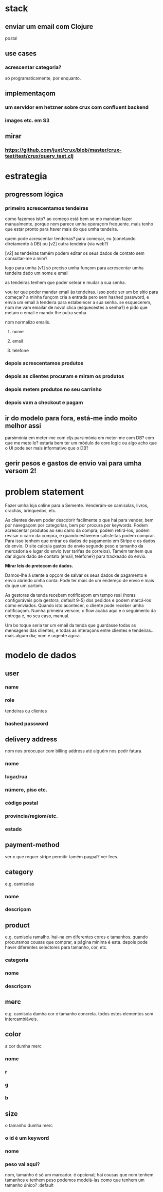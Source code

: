 * stack
** enviar um email com Clojure
   postal
** use cases
*** acrescentar categoria?
    só programaticamente, por enquanto.
** implementaçom
*** um servidor em hetzner sobre crux com confluent backend
*** images etc. em S3
** mirar
*** https://github.com/juxt/crux/blob/master/crux-test/test/crux/query_test.clj

* estrategia

** progressom lógica
*** primeiro acrescentamos tendeiras
    como fazemos isto?  ao começo está bem se mo mandam fazer manualmente,
    porque nom parece umha operaçom frequente. mais tenho que estar pronto para
    haver mais do que umha tendeira.

    quem pode acrescentar tendeiras? para começar, eu (conetando diretamente à
    DB) ou [v2] outra tendeira (via web?)

    [v2] as tendeiras tamém podem editar os seus dados de contato sem
    consultar-me a mim?

    logo para umha [v1] só preciso umha funçom para acrescentar umha tendeira
    dado um nome e email

    as tendeiras tenhem que poder setear e mudar a sua senha.

    vou ter que poder mandar email às tendeiras.  isso pode ser um bo sítio para
    começar? a minha funçom cria a entrada pero sem hashed password, e envia um
    email à tendeira para estabelecer a sua senha.  se esquecerem, nom me vam
    emailar de novo!  clica (esquecestes a senha?) e pido que metam o email e
    mando-lhe outra senha.

    nom normalizo emails.

**** nome
**** email
**** telefone
*** depois acrescentamos produtos
*** depois as clientes procuram e miram os produtos
*** depois metem produtos no seu carrinho
*** depois vam a checkout e pagam
** ir do modelo para fora, está-me indo moito melhor assi
   parsimónia em meter-me com cljs
   parsimónia em meter-me com DB?
   com que me meto lo?
   estaria bem ter um módulo de core logic ou algo
   acho que o UI pode ser mais informativo que o DB?
** gerir pesos e gastos de envio vai para umha versom 2!

* problem statement

  Fazer umha loja online para a Semente.  Venderám-se camisolas, livros,
  crachás, brinquedos, etc.

  As clientes devem poder descobrir facilmente o que hai para vender, bem por
  navegaçom por categorias, bem por procura por keywords. Podem acrescentar
  produtos ao seu carro da compra, podem retirá-los, podem revisar o carro da
  compra, e quando estiverem satisfeitas podem comprar. Para isso tenhem que
  entrar os dados de pagamento em Stripe e os dados de envio. O site calcula
  gastos de envio segundo peso e tamanho da mercadoria e lugar do envio (ver
  tarifas de correios). Tamém tenhem que dar algum dado de contato (email,
  telefone?) para trackeado do envio.

  **Mirar leis de proteçom de dados.**

  Damos-lhe à utente a opçom de salvar os seus dados de pagamento e envio
  abrindo umha conta. Pode ter mais de um endereço de envio e mais do que um
  cartom.

  As gestoras da tenda recebem notificaçom em tempo real (horas configuráveis
  pola gestora, default 9-5) dos pedidos e podem marcá-los como enviados.
  Quando isto acontecer, o cliente pode receber umha notificaçom. Numha
  primeira versom, o flow acaba aqui e o seguimento da entrega é, no seu caso,
  manual.

  Um bo toque seria ter um email da tenda que guardasse todas as mensagens das
  clientes, e todas as interaçons entre clientes e tendeiras... mais algum dia;
  nom é urgente agora.


* modelo de dados
** user
*** name
*** role
   tendeiras ou clientes
*** hashed password
** delivery address
   nom nos preocupar com billing address até alguém nos pedir fatura.
*** nome
*** lugar/rua
*** número, piso etc.
*** código postal
*** província/regiom/etc.
*** estado
** payment-method
   ver o que requer stripe
   permitir tamém paypal? ver fees.
** category
   e.g. camisolas
*** nome
*** descriçom
** product
   e.g. camisola ramalho.  hai-na em diferentes cores e tamanhos. quando
   procuramos cousas que comprar, a página mínima é esta.  depois pode haver
   diferentes selectores para tamanho, cor, etc.
*** categoria
*** nome
*** descriçom
** merc
   e.g. camisola dumha cor e tamanho concreta. todos estes elementos som
   intercambiáveis.
** color
   a cor dumha merc
*** nome
*** r
*** g
*** b
** size
   o tamanho dumha merc
*** o id é um keyword
*** nome
*** peso vai aqui?
    nom, tamanho é só um marcador.
    é opcional; hai cousas que nom tenhem tamanhos e tenhem peso
    podemos modelá-las como que tenhem um tamanho único?
    :default
